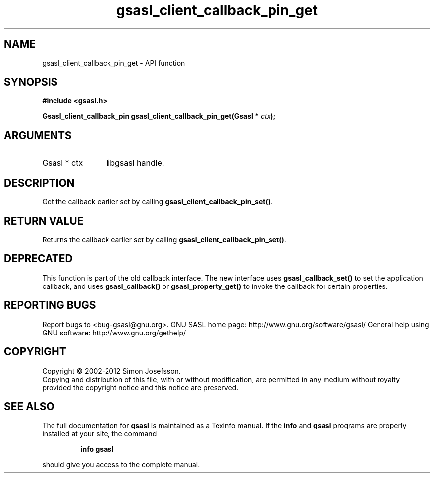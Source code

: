 .\" DO NOT MODIFY THIS FILE!  It was generated by gdoc.
.TH "gsasl_client_callback_pin_get" 3 "1.8.1" "gsasl" "gsasl"
.SH NAME
gsasl_client_callback_pin_get \- API function
.SH SYNOPSIS
.B #include <gsasl.h>
.sp
.BI "Gsasl_client_callback_pin gsasl_client_callback_pin_get(Gsasl * " ctx ");"
.SH ARGUMENTS
.IP "Gsasl * ctx" 12
libgsasl handle.
.SH "DESCRIPTION"
Get the callback earlier set by calling
\fBgsasl_client_callback_pin_set()\fP.
.SH "RETURN VALUE"
Returns the callback earlier set by calling
\fBgsasl_client_callback_pin_set()\fP.
.SH "DEPRECATED"
This function is part of the old callback interface.
The new interface uses \fBgsasl_callback_set()\fP to set the application
callback, and uses \fBgsasl_callback()\fP or \fBgsasl_property_get()\fP to
invoke the callback for certain properties.
.SH "REPORTING BUGS"
Report bugs to <bug-gsasl@gnu.org>.
GNU SASL home page: http://www.gnu.org/software/gsasl/
General help using GNU software: http://www.gnu.org/gethelp/
.SH COPYRIGHT
Copyright \(co 2002-2012 Simon Josefsson.
.br
Copying and distribution of this file, with or without modification,
are permitted in any medium without royalty provided the copyright
notice and this notice are preserved.
.SH "SEE ALSO"
The full documentation for
.B gsasl
is maintained as a Texinfo manual.  If the
.B info
and
.B gsasl
programs are properly installed at your site, the command
.IP
.B info gsasl
.PP
should give you access to the complete manual.
